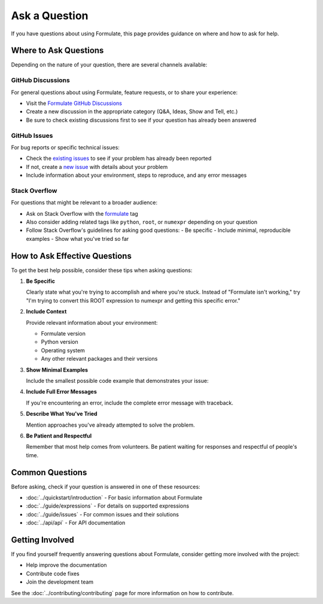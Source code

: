 Ask a Question
====================

If you have questions about using Formulate, this page provides guidance on where and how to ask for help.

Where to Ask Questions
------------------------------------------------

Depending on the nature of your question, there are several channels available:

GitHub Discussions
~~~~~~~~~~~~~~~~~~~~~~~~~~~

For general questions about using Formulate, feature requests, or to share your experience:

* Visit the `Formulate GitHub Discussions <https://github.com/scikit-hep/formulate/discussions>`_
* Create a new discussion in the appropriate category (Q&A, Ideas, Show and Tell, etc.)
* Be sure to check existing discussions first to see if your question has already been answered

GitHub Issues
~~~~~~~~~~~~~~~~~~~~~~

For bug reports or specific technical issues:

* Check the `existing issues <https://github.com/scikit-hep/formulate/issues>`_ to see if your problem has already been reported
* If not, create a `new issue <https://github.com/scikit-hep/formulate/issues/new>`_ with details about your problem
* Include information about your environment, steps to reproduce, and any error messages

Stack Overflow
~~~~~~~~~~~~~~~~~~~~~~~

For questions that might be relevant to a broader audience:

* Ask on Stack Overflow with the `formulate <https://stackoverflow.com/questions/tagged/formulate>`_ tag
* Also consider adding related tags like ``python``, ``root``, or ``numexpr`` depending on your question
* Follow Stack Overflow's guidelines for asking good questions:
  - Be specific
  - Include minimal, reproducible examples
  - Show what you've tried so far



How to Ask Effective Questions
------------------------------------------------------------------------------------------------------------------------------------------

To get the best help possible, consider these tips when asking questions:

1. **Be Specific**

   Clearly state what you're trying to accomplish and where you're stuck. Instead of "Formulate isn't working," try "I'm trying to convert this ROOT expression to numexpr and getting this specific error."

2. **Include Context**

   Provide relevant information about your environment:

   * Formulate version
   * Python version
   * Operating system
   * Any other relevant packages and their versions

3. **Show Minimal Examples**

   Include the smallest possible code example that demonstrates your issue:

   .. jupyter-execute::

       import formulate

       # This works
       expr1 = formulate.from_root("x + y")
       print(expr1.to_numexpr())  # Outputs: "x + y"

       # This doesn't work
       expr2 = formulate.from_root("problematic_expression")
       print(expr2.to_numexpr())  # Error occurs here

4. **Include Full Error Messages**

   If you're encountering an error, include the complete error message with traceback.

5. **Describe What You've Tried**

   Mention approaches you've already attempted to solve the problem.

6. **Be Patient and Respectful**

   Remember that most help comes from volunteers. Be patient waiting for responses and respectful of people's time.

Common Questions
----------------------------

Before asking, check if your question is answered in one of these resources:

* :doc:`../quickstart/introduction` - For basic information about Formulate
* :doc:`../guide/expressions` - For details on supported expressions
* :doc:`../guide/issues` - For common issues and their solutions
* :doc:`../api/api` - For API documentation

Getting Involved
----------------------------

If you find yourself frequently answering questions about Formulate, consider getting more involved with the project:

* Help improve the documentation
* Contribute code fixes
* Join the development team

See the :doc:`../contributing/contributing` page for more information on how to contribute.
